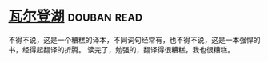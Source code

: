 * [[https://book.douban.com/subject/1865089/][瓦尔登湖]]    :douban:read:
不得不说，这是一个糟糕的译本，不同词句经常有，也不得不说，这是一本强悍的书，经得起翻译的折腾。
读完了，勉强的，翻译得很糟糕，我也很糟糕。
